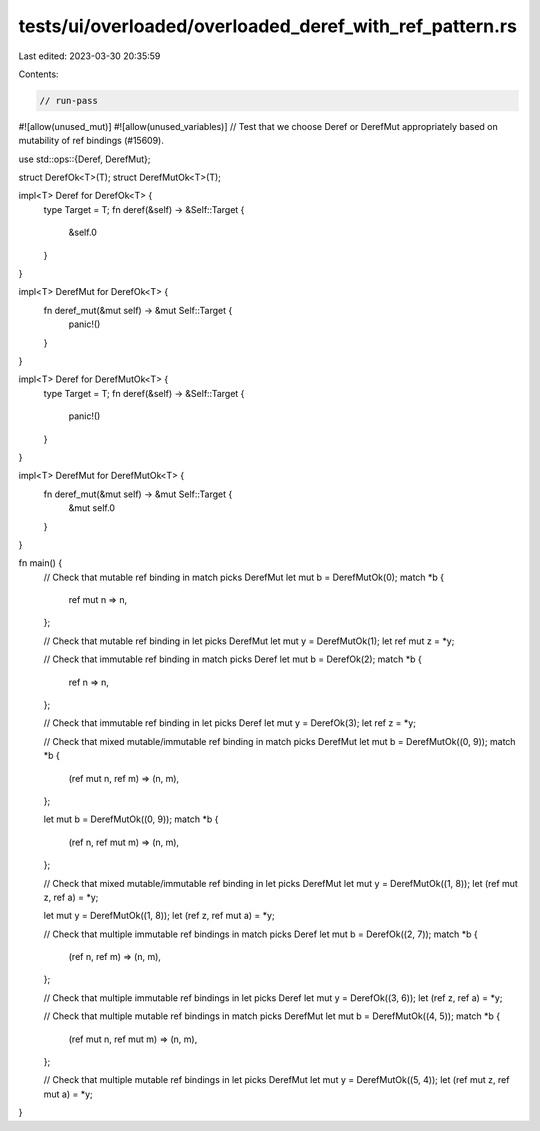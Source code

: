tests/ui/overloaded/overloaded_deref_with_ref_pattern.rs
========================================================

Last edited: 2023-03-30 20:35:59

Contents:

.. code-block:: rs

    // run-pass
#![allow(unused_mut)]
#![allow(unused_variables)]
// Test that we choose Deref or DerefMut appropriately based on mutability of ref bindings (#15609).

use std::ops::{Deref, DerefMut};

struct DerefOk<T>(T);
struct DerefMutOk<T>(T);

impl<T> Deref for DerefOk<T> {
    type Target = T;
    fn deref(&self) -> &Self::Target {
        &self.0
    }
}

impl<T> DerefMut for DerefOk<T> {
    fn deref_mut(&mut self) -> &mut Self::Target {
        panic!()
    }
}

impl<T> Deref for DerefMutOk<T> {
    type Target = T;
    fn deref(&self) -> &Self::Target {
        panic!()
    }
}

impl<T> DerefMut for DerefMutOk<T> {
    fn deref_mut(&mut self) -> &mut Self::Target {
        &mut self.0
    }
}

fn main() {
    // Check that mutable ref binding in match picks DerefMut
    let mut b = DerefMutOk(0);
    match *b {
        ref mut n => n,
    };

    // Check that mutable ref binding in let picks DerefMut
    let mut y = DerefMutOk(1);
    let ref mut z = *y;

    // Check that immutable ref binding in match picks Deref
    let mut b = DerefOk(2);
    match *b {
        ref n => n,
    };

    // Check that immutable ref binding in let picks Deref
    let mut y = DerefOk(3);
    let ref z = *y;

    // Check that mixed mutable/immutable ref binding in match picks DerefMut
    let mut b = DerefMutOk((0, 9));
    match *b {
        (ref mut n, ref m) => (n, m),
    };

    let mut b = DerefMutOk((0, 9));
    match *b {
        (ref n, ref mut m) => (n, m),
    };

    // Check that mixed mutable/immutable ref binding in let picks DerefMut
    let mut y = DerefMutOk((1, 8));
    let (ref mut z, ref a) = *y;

    let mut y = DerefMutOk((1, 8));
    let (ref z, ref mut a) = *y;

    // Check that multiple immutable ref bindings in match picks Deref
    let mut b = DerefOk((2, 7));
    match *b {
        (ref n, ref m) => (n, m),
    };

    // Check that multiple immutable ref bindings in let picks Deref
    let mut y = DerefOk((3, 6));
    let (ref z, ref a) = *y;

    // Check that multiple mutable ref bindings in match picks DerefMut
    let mut b = DerefMutOk((4, 5));
    match *b {
        (ref mut n, ref mut m) => (n, m),
    };

    // Check that multiple mutable ref bindings in let picks DerefMut
    let mut y = DerefMutOk((5, 4));
    let (ref mut z, ref mut a) = *y;
}


